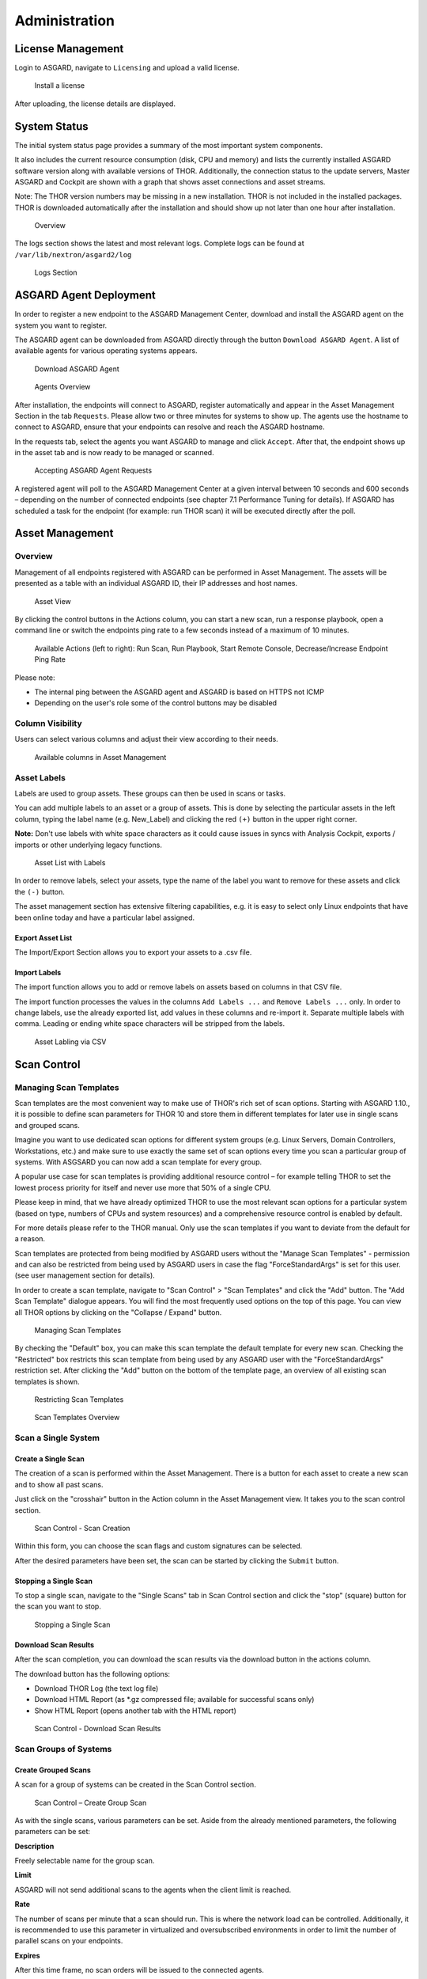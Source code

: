 .. role:: raw-html-m2r(raw)
   :format: html

Administration
==============

License Management
------------------

Login to ASGARD, navigate to ``Licensing`` and upload a valid license. 


.. figure:: ../images/image27.png
   :target: ../_images/image27.png
   :alt: image-20200608152010548

   Install a license

After uploading, the license details are displayed.

System Status
-------------

The initial system status page provides a summary of the most important system components. 

It also includes the current resource consumption (disk, CPU and memory) and lists the currently installed ASGARD software version along with available versions of THOR. Additionally, the connection status to the update servers, Master ASGARD and Cockpit are shown with a graph that shows asset connections and asset streams.

Note: The THOR version numbers may be missing in a new installation. THOR is not included in the installed packages. THOR is downloaded automatically after the installation and should show up not later than one hour after installation. 


.. figure:: ../images/image28.png
   :target: ../_images/image28.png
   :alt: image-20200608152043704

   Overview

The logs section shows the latest and most relevant logs. Complete logs can be found at ``/var/lib/nextron/asgard2/log``


.. figure:: ../images/image29.png
   :target: ../_images/image29.png
   :alt: image-20200608152111447

   Logs Section

ASGARD Agent Deployment
-----------------------

In order to register a new endpoint to the ASGARD Management Center, download and install the ASGARD agent on the system you want to register. 

The ASGARD agent can be downloaded from ASGARD directly through the button ``Download ASGARD Agent``. A list of available agents for various operating systems appears. 


.. figure:: ../images/image30.png
   :target: ../_images/image30.png
   :alt: image-20200608152814596

   Download ASGARD Agent


.. figure:: ../images/image31.png
   :target: ../_images/image31.png
   :alt: image-20200608152828507

   Agents Overview

After installation, the endpoints will connect to ASGARD, register automatically and appear in the Asset Management Section in the tab ``Requests``. Please allow two or three minutes for systems to show up. The agents use the hostname to connect to ASGARD, ensure that your endpoints can resolve and reach the ASGARD hostname.

In the requests tab, select the agents you want ASGARD to manage and click ``Accept``. After that, the endpoint shows up in the asset tab and is now ready to be managed or scanned.


.. figure:: ../images/image32.png
   :target: ../_images/image32.png
   :alt: image-20200608152952182

   Accepting ASGARD Agent Requests

A registered agent will poll to the ASGARD Management Center at a given interval between 10 seconds and 600 seconds – depending on the number of connected endpoints (see chapter 7.1 Performance Tuning for details). If ASGARD has scheduled a task for the endpoint (for example: run THOR scan) it will be executed directly after the poll.

Asset Management
----------------

Overview
^^^^^^^^

Management of all endpoints registered with ASGARD can be performed in Asset Management. The assets will be presented as a table with an individual ASGARD ID, their IP addresses and host names.


.. figure:: ../images/image33.png
   :target: ../_images/image33.png
   :alt: image-20200608153056012

   Asset View

By clicking the control buttons in the Actions column, you can start a new scan, run a response playbook, open a command line or switch the endpoints ping rate to a few seconds instead of a maximum of 10 minutes. 

.. figure:: ../images/asset-actions.png
   :target: ../_images/asset-actions.png
   :alt: Asset Actions

   Available Actions (left to right): Run Scan, Run Playbook, Start Remote Console, Decrease/Increase Endpoint Ping Rate

Please note: 

* The internal ping between the ASGARD agent and ASGARD is based on HTTPS not ICMP
* Depending on the user's role some of the control buttons may be disabled

Column Visibility
^^^^^^^^^^^^^^^^^

Users can select various columns and adjust their view according to their needs.

.. figure:: ../images/assets-columns.png
   :target: ../_images/assets-columns.png
   :alt: Asset Columns

   Available columns in Asset Management

Asset Labels
^^^^^^^^^^^^

Labels are used to group assets. These groups can then be used in scans or tasks. 

You can add multiple labels to an asset or a group of assets. This is done by selecting the particular assets in the left column, typing the label name (e.g. New_Label) and clicking the red ``(+)`` button in the upper right corner. 

**Note:** Don't use labels with white space characters as it could cause issues in syncs with Analysis Cockpit, exports / imports or other underlying legacy functions. 

.. figure:: ../images/assets-label1.png
   :target: ../_images/assets-label1.png
   :alt: Asset Labling

   Asset List with Labels

In order to remove labels, select your assets, type the name of the label you want to remove for these assets and click the ``(-)`` button. 

The asset management section has extensive filtering capabilities, e.g. it is easy to select only Linux endpoints that have been online today and have a particular label assigned. 

Export Asset List 
"""""""""""""""""

The Import/Export Section allows you to export your assets to a .csv file. 

Import Labels
"""""""""""""

The import function allows you to add or remove labels on assets based on columns in that CSV file. 

The import function processes the values in the columns ``Add Labels ...`` and ``Remove Labels ...`` only. In order to change labels, use the already exported list, add values in these columns and re-import it. Separate multiple labels with comma. Leading or ending white space characters will be stripped from the labels. 

.. figure:: ../images/asset-label-import.png
   :target: ../_images/asset-label-import.png
   :alt: Asset Labling via CSV

   Asset Labling via CSV

Scan Control
------------

Managing Scan Templates
^^^^^^^^^^^^^^^^^^^^^^^

Scan templates are the most convenient way to make use of THOR's rich set of scan options. Starting with ASGARD 1.10., it is possible to define scan parameters for THOR 10 and store them in different templates for later use in single scans and grouped scans. 

Imagine you want to use dedicated scan options for different system groups (e.g. Linux Servers, Domain Controllers, Workstations, etc.) and make sure to use exactly the same set of scan options every time you scan a particular group of systems. With ASGSARD you can now add a scan template for every group. 

A popular use case for scan templates is providing additional resource control – for example telling THOR to set the lowest process priority for itself and never use more that 50% of a single CPU. 

Please keep in mind, that we have already optimized THOR to use the most relevant scan options for a particular system (based on type, numbers of CPUs and system resources) and a comprehensive resource control is enabled by default. 

For more details please refer to the THOR manual. Only use the scan templates if you want to deviate from the default for a reason.

Scan templates are protected from being modified by ASGARD users without the "Manage Scan Templates" - permission and can also be restricted from being used by ASGARD users in case the flag "ForceStandardArgs" is set for this user. (see user management section for details).

In order to create a scan template, navigate to "Scan Control" > "Scan Templates" and click the "Add" button. The "Add Scan Template" dialogue appears. You will find the most frequently used options on the top of this page. You can view all THOR options by clicking on the "Collapse / Expand" button.

.. figure:: ../images/image38.png
   :target: ../_images/image38.png
   :alt: image-20200608153228887

   Managing Scan Templates

By checking the "Default" box, you can make this scan template the default template for every new scan. Checking the "Restricted" box restricts this scan template from being used by any ASGARD user with the "ForceStandardArgs" restriction set. After clicking the "Add" button on the bottom of the template page, an overview of all existing scan templates is shown. 

.. figure:: ../images/image39.png
   :target: ../_images/image39.png
   :alt: image-20200608153244186

   Restricting Scan Templates

.. figure:: ../images/image40.png
   :target: ../_images/image40.png
   :alt: image-20200608153256353

   Scan Templates Overview

Scan a Single System
^^^^^^^^^^^^^^^^^^^^

Create a Single Scan
""""""""""""""""""""

The creation of a scan is performed within the Asset Management. There is a button for each asset to create a new scan and to show all past scans. 

Just click on the "crosshair" button in the Action column in the Asset Management view. It takes you to the scan control section.

.. figure:: ../images/image42.png
   :target: ../_images/image42.png
   :alt: image-20200608153403808

   Scan Control - Scan Creation

Within this form, you can choose the scan flags and custom signatures can be selected.

After the desired parameters have been set, the scan can be started by clicking the ``Submit`` button.

Stopping a Single Scan
""""""""""""""""""""""

To stop a single scan, navigate to the "Single Scans" tab in Scan Control section and click the "stop" (square) button for the scan you want to stop.

.. figure:: ../images/image44.png
   :target: ../_images/image44.png
   :alt: image-20200608153951250

   Stopping a Single Scan

Download Scan Results 
"""""""""""""""""""""

After the scan completion, you can download the scan results via the download button in the actions column.

The download button has the following options: 

* Download THOR Log (the text log file)
* Download HTML Report (as \*.gz compressed file; available for successful scans only)
* Show HTML Report (opens another tab with the HTML report)

.. figure:: ../images/download-scan-results.png
   :target: ../_images/download-scan-results.png
   :alt: Download Scan Results

   Scan Control - Download Scan Results

Scan Groups of Systems
^^^^^^^^^^^^^^^^^^^^^^

Create Grouped Scans
""""""""""""""""""""

A scan for a group of systems can be created in the Scan Control section.

.. figure:: ../images/image45.png
   :target: ../_images/image45.png
   :alt: image-20200608154115029

   Scan Control – Create Group Scan

As with the single scans, various parameters can be set. Aside from the already mentioned parameters, the following parameters can be set:

**Description**

Freely selectable name for the group scan.

**Limit** 

ASGARD will not send additional scans to the agents when the client limit is reached.

**Rate**

The number of scans per minute that a scan should run. This is where the network load can be controlled. Additionally, it is recommended to use this parameter in virtualized and oversubscribed environments in order to limit the number of parallel scans on your endpoints.

**Expires**

After this time frame, no scan orders will be issued to the connected agents. 

**Labels**

Here you can define which assets will be affected by the group scan. In case more than one label is chosen: An asset must have at least one chosen label attached to it to be affected by the scan. If no label is selected, all known assets will be scanned.

**Custom** **IOCs**

If you have provided custom IOCs in the IOC Management section, they can be selected here. 

After the group scan has been saved or saved and started, you will automatically be forwarded to the list of grouped scans. 

List of all Group Scans
"""""""""""""""""""""""

The list of all group scans contains, among other items, the unique Scan-ID and the name.

.. figure:: ../images/image46.png
   :target: ../_images/image46.png
   :alt: image-20200608154224747

   Scan Control – Group Scans – List

In addition, information can be found about the chosen scanner, the chosen parameters, the start and completion times and the affected assets (defined by labels). Additional columns can be added by clicking on "Column Visibility".

The Status field can have the following values: 

**Started:** Scan is started, ASGARD will issue scans with the given parameters

**Stopped:** No additional scan jobs are being issued. All single scans that are currently running will continue to do so.

**Completed:** The group scan is completed. No further scan jobs will be issued.

Starting a Group Scan
"""""""""""""""""""""

A group scan can be started by clicking on the "play" button in the "Actions" column of a group scan.

.. figure:: ../images/image47.png
   :target: ../_images/image47.png
   :alt: image-20200608154356952

   Scan Control – Group Scan – Start Button

Subsequently, the scan will be listed as "Started".

Starting a Scheduled Group Scan
"""""""""""""""""""""""""""""""

Scans that are to run on a frequent basis can be created in the "New Scheduled Grouped Scan" tab.

.. figure:: ../images/image48.png
   :target: ../_images/image48.png
   :alt: image-20200608154442195

   Scan Control – New Scheduled Group Scan 

.. figure:: ../images/image49.png
   :target: ../_images/image49.png
   :alt: image-20200608154452406

   Scan Control – Scheduled Group Scan 

The Scheduled Group Scan section shows all schedules along with their periodicity. All group scans that have been started through the scheduler will show up on top of the Group Scan section the moment they are started. 

Details of a Group Scan
"""""""""""""""""""""""

Further information about a group scan can be observed from the detail page of the group scan. Click the scan you are interested in and the details section will appear.

.. figure:: ../images/image50.png
   :target: ../_images/image50.png
   :alt: image-20200608154545029

   Scan Control – Group Scans – Details

Aside from information about the group scan, there is a graph that shows the number of assets started and how many assets have already completed the scan.

Response Control
----------------

Opening a Remote Shell on an endpoint
^^^^^^^^^^^^^^^^^^^^^^^^^^^^^^^^^^^^^

In order to open a remote shell on an endpoint, open the Asset Management section and click the "command line" button in the Actions column.

.. figure:: ../images/image52.png
   :target: ../_images/image52.png
   :alt: image-20200608154926650

   Opening a Remote Shell from the Asset View

Depending on your configuration it may take between 10 seconds and 10 minutes for the remote shell to open. Please note that all actions within the remote shell are recorded and can be audited. All shells open with root privileges or system privileges.

.. figure:: ../images/image53.png
   :target: ../_images/image53.png
   :alt: image-20200608154959812

   Remote Shell on MacOS

In order to replay a remote console session, navigate to `Response Control`, select the task that represents your session and click the play button. 

.. figure:: ../images/image54.png
   :target: ../_images/image54.png
   :alt: image-20200608155013219

   Replay Remote Shell Session

ASGARD users can only see their own remote shell session. Only users with the `RemoteConsoleProtocol` permission are able to replay all sessions from all users.

Response Control with pre-defined playbooks
^^^^^^^^^^^^^^^^^^^^^^^^^^^^^^^^^^^^^^^^^^^

In addition to controlling THOR scans, ASGARD Management Center contains extensive response functions. Through ASGARD, you can start or stop processes, modify and delete files or registry entries, quarantine endpoints, collect triage packages and execute literally any command on connected systems. All with one click and executed on one endpoint or groups of endpoints.

It is also possible to download specific suspicious files. You can transfer a suspicious file to the ASGARD Management Center and analyze it in a Sandbox. 


.. figure:: ../images/image55.png
   :target: ../_images/image55.png
   :alt: image-20200608155058550

   Built-in Playbooks

To execute a predefined response action on a single endpoint, navigate to the Asset Management view and click the "play" button in the Actions Column. This will lead you to a dialogue where you can select the desired action. 

.. figure:: ../images/image57.png
   :target: ../_images/image57.png
   :alt: image-20200608155132686

   Execute Playbook on Single Endpoint

In this example, we collect a full triage package.

ASGARD ships with pre-defined playbooks for the following tasks:


* Collect full triage pack (Windows only)
* Isolate endpoint (Windows only)
* Collect system memory
* Collect file
* Collect directory
* Execute command and collect stdout and stderr

Nextron provides additional playbooks via ASGARD updates.

**Caution !!!**  

The collection of memory can set the systems under  high load and impacts the systems response times during the transmission of  collected files. Consider all settings carefully!   Also be aware that memory dumps may fail due to  kernel incompatibilities or conflicting security mechanisms. Memory dumps  have been successfully tested on all supported Windows operating systems with  various patch levels. The memory collection on Linux systems depends on  kernel settings and loaded modules, thus we cannot guarantee a successful  collection.   Additionally, memory dumps require temporary free  disk space on the system drive and consume a significant amount of disk space  on ASGARD as well. The ASGARD agent checks if there is enough memory on the  system drive and adds a 50% safety buffer. If there is not enough free disk  space, the memory dump will fail.  

Response Control for Groups of Systems
^^^^^^^^^^^^^^^^^^^^^^^^^^^^^^^^^^^^^^

Response functions for groups of systems can be defined in the ``New Group Tasks`` tab or the ``New Scheduled Group Task`` tab.

.. figure:: ../images/image58.png
   :target: ../_images/image58.png
   :alt: image-20200608155449158

   Execute Playbook on Group of Endpoints

Response Control with custom playbooks
^^^^^^^^^^^^^^^^^^^^^^^^^^^^^^^^^^^^^^

You can add your own custom playbook by clicking the ``Add Playbook`` button in the ``Response Control`` section. 

.. figure:: ../images/image59.png
   :target: ../_images/image59.png
   :alt: image-20200608160106096

   Add Custom Playbook

This lets you define a name and a description for your playbook. After clicking the ``Add Playbook`` button, click on your new playbook and start adding entries.


.. figure:: ../images/image60.png
   :target: ../_images/image60.png
   :alt: image-20200608160150424

   Add Playbook Entry

You can have up to 16 entries in each playbook that are executed in a row. Every entry can be either "download something from ASGARD to the endpoint", "execute a command line" or "Upload something from the endpoint to ASGARD". If you run a command line the stdout and stderr are reported back to ASGARD. 

Evidence Collection 
-------------------

ASGARD provides two forms of collected evidence: 

1. Playbook output (file or memory collection, command output)
2. Sample quarantine (sent by THOR via Bifrost protocol during the scan)

All collected evidence can be downloaded in the "Collected Evidence" section.

.. figure:: ../images/evidence-collection.png
   :target: ../_images/evidence-collection.png
   :alt: Collected Evidence List

   Collected Evidence List


IOC Management
--------------

Integrating Custom IOCs
^^^^^^^^^^^^^^^^^^^^^^^

The section IOC management gives you the opportunity to easily integrate custom signatures into your scans. 

You may upload your own signatures in any of THOR’s IOC formats (e.g. files for keyword IOCs, YARA Files and SIGMA files). Refer to the THOR manual for a complete list and file formats. 

In order to create your own custom ruleset, navigate to ``IOC Management`` and click ``Upload IOC`` in the IOCs tab. 

.. figure:: ../images/image61.png
   :target: ../_images/image61.png
   :alt: image-20200608160335401

   Uploading IOC files to the default ruleset

Browse to the file you want to add and click upload. This adds your IOC file to the default ruleset. The default ruleset is executed with every scan job, unless you remove the default ruleset within your scan templates or at every scan start. No further configuration is required. 

Even existing scheduled scans that are executed on a frequent basis will start using the default ruleset once it is created. Merely modify the default ruleset; the modified rules will come into effect immediately after you hit the "Upload" button.

**Note:** In case that you don’t want the default IOC ruleset to be included in every scan: Remove it from your scan templates and/or from the new ``New Group Scan`` dialogue in the ``Custom IOCs`` field. See picture below. 

.. figure:: ../images/image62.png
   :target: ../_images/image62.png
   :alt: image-20200608160418842

   Removing the default IOC ruleset from scans 

In the event you don’t want to add specific IOCs to the default ruleset, just remove "default" in the "Upload IOC File(s)" dialogue and select the name of the ruleset you want to add the IOC files to. If the ruleset doesn’t exist it will be created. These rulesets must be selected manually for every scan job – otherwise they will not be used in the scan.

.. figure:: ../images/image63.png
   :target: ../_images/image63.png
   :alt: image-20200608160434907

   Uploading IOC files to other rulesets

Please note, ASGARD does not provide a syntax check for your IOC files. Should THOR be unable to parse your IOC files for the scan, THOR will skip the particular file with syntax issues and send an error message in the scan log. All other files with correct syntax will be used for scanning. THOR will report files that can be parsed and are used for scanning in the scan log. 

Integrating IOCs through MISP
^^^^^^^^^^^^^^^^^^^^^^^^^^^^^

ASGARD provides an easy to use interface for integrating IOCs from a connected MISP into THOR scans. In order to add rules from a MISP, navigate to ``IOC Management``, select the IOCs in the ``MISP events`` tab and add them to the desired ruleset by using the button in the upper right corner. 

Contrary to the custom IOC handling, there is no default ruleset for MISP. You must create at least one ruleset (see tab "MISP Rulesets") before you can add MISP rules.

The figure below illustrates how to use filters and select all known rules for Emotet. These could then be added to your specific Emotet ruleset if you wish.

.. figure:: ../images/image65.png
   :target: ../_images/image65.png
   :alt: image-20200608160546503

   Filtering and selecting MISP events 

Of course, your Emotet ruleset would have to be created in advance. In order to do that, click ``Add Ruleset`` in the ``MISP Rulesets`` tab. Select a name and the type of IOCs you want to use in this ruleset. By default, all types are selected, but there may be reasons for deselecting certain categories. For example, filename IOCs tend to cause false positives and may be deselected for that reason. The picture below shows the dialogue for adding a MISP ruleset.


.. figure:: ../images/image66.png
   :target: ../_images/image66.png
   :alt: image-20200608160621066

   Adding a new MISP ruleset

In order to use a MISP ruleset in a scan: add the ruleset in the ``MISP Rulesets`` field when creating your scan.


.. figure:: ../images/image67.png
   :target: ../_images/image67.png
   :alt: image-20200608160636062

   Adding a MISP Ruleset to a Scan 

Collected Files
---------------

If Bifrost is used with your THOR scans, all collected samples show up here. You will need the "ResponseControl" permission in order to view or download the samples. See section ``User Roles`` within the ``User Management`` section for details.


.. figure:: ../images/image68.png
   :target: ../_images/image68.png
   :alt: image-20200608160703244

   Downloading samples from Bifrost collections 

Generate Download Links
-----------------------

The ``Downloads`` section lets you create and download a full THOR package including scanner, custom IOCs and MISP rulesets along with a valid license for a specific host. This package can then be used for systems that cannot be equipped with an ASGARD agent for some reason. For example, this can be used on air gapped networks. Copy the package to a USB stick or a CD ROM and use it where needed.


.. figure:: ../images/download-url1.png
   :target: ../_images/download-url1.png
   :alt: Generate THOR Package Download Link

   Download THOR package and license for Windows workstation named 'myhost123'

While selecting different options in the form, the download link changes.

After you have selected the correct scanner, operating system and target hostname (not FQDN), you can copy the download link and use it to retrieve a full scanner package including a license file for that host. These download links can be sent to administrators or team members that don’t have access to ASGARD management center. Remember that the recipients of that link still need to be able to reach ASGARD’s web server port (443/tcp). 

**Note:** The scanner package will not contain a license file if you don’t set a hostname in the ``Target Hostname`` field. If you have an Incident Response license, you must provide it separately.

Use Case 1 - Share th URL without Hostname
^^^^^^^^^^^^^^^^^^^^^^^^^^^^^^^^^^^^^^^^^^

You can generate download links without an included license by leaving the `hostname` field empty. A valid license (e.g. "Incident Response") must be  placed in the program folder after the download and extraction. 

Use Case 2 - Share th URL with Hostname
^^^^^^^^^^^^^^^^^^^^^^^^^^^^^^^^^^^^^^^

By including the hostname in the form, a license will be generated and included in the download package You can copy the final download link and send it to anyone, who can use this link to download a package and run scans on a host with that name.

You or the recipient can change the name in that URL to make it usable on other systems.

Note that you may have to adjust the `type` field to get the correct license type (`client` for workstations, `server` for servers) and the THOR version (`win`, `linux`, `osx`) to generate a correct URL. 

.. code:: bash
   
   .../thor10-win?hostname=mywinserver1&type=server...
   .../thor10-win?hostname=mywinwks1&type=client...
   .../thor10-linux?hostname=mylinuxsrv1&type=server...

Use Case 3 - Use the URL in Scripts
^^^^^^^^^^^^^^^^^^^^^^^^^^^^^^^^^^^

By default, the generated download link is protected with a token that makes it impossible to download a package or generate a license without knowing that token. This token is specific to every ASGARD instance.  

You can use that URL in Bash or PowerShell scripts to automate scans on systems without an installed ASGARD agent. 

.. code:: powershell 

   $Type = "server"
   $Download_Url = "https://asgard2.nextron:8443/api/v0/downloads/thor/thor10-win?hostname=$($Hostname)&type=$($Type)&iocs=%5B%22default%22%5D&misps=%5B%222%22%5D&token=fQku7OKvDal2SMub4pv2QJOCCDL9P7dh5h"


Licensing
---------

ASGARD requires an Issuer-License in order to scan systems. The Issuer-License contains the number of server- and workstation systems that can be scanned with ASGARD Management Center. 

ASGARD will automatically issue a valid single-license for a particular system during its initial THOR scan. 

In addition, ASGARD can create single-licenses that can be used for agentless scanning. In this case the license is generated and downloaded through the Web frontend. 

The screenshot below shows the licensing section of an ASGARD with the ability to issue five server licenses and 5 workstation licenses. One of the workstation licenses has already been issued.


.. figure:: ../images/image70-1592213138505.png
   :target: ../_images/image70-1592213138505.png
   :alt: image70

   ASGARD licensing

The following systems require a workstation license in order to be scanned: 

* Windows 7 / 8 / 10
* Mac OS

The following systems require a server license in order to be scanned:

* All Microsoft Windows server systems
* All Linux systems

Provide an THOR Incident Response License (optional)
^^^^^^^^^^^^^^^^^^^^^^^^^^^^^^^^^^^^^^^^^^^^^^^^^^^^

In case you have an THOR Incident Response license and want to use it with ASGARD, just upload it through the web based UI. This will remove all endpoint count restrictions from ASGARD. You can scan as many endpoints as you like – regardless of the type (workstation / server). 

Updates
-------

ASGARD Updates
^^^^^^^^^^^^^^

ASGARD will search for ASGARD updates on a daily basis. Available updates will automatically be shown in the section "Updates". 

As soon as an ASGARD update is available, a button ``Install Update`` appears. Clicking this button will start the update process. The ASGARD service will be restarted and the user will be forced to re-login. 

.. figure:: ../images/image71-1592213251651.png
   :target: ../_images/image71-1592213251651.png
   :alt: image71

   Updating ASGARD

Updates of THOR and THOR Signatures
^^^^^^^^^^^^^^^^^^^^^^^^^^^^^^^^^^^

By default, ASGARD will search for signature updates and THOR updates on an hourly basis. These updates will be set to active automatically. Therefore, a triggered scan will always employ the current THOR version and current signature version. 

.. figure:: ../images/image72-1592213297568.png
   :target: ../_images/image72-1592213297568.png
   :alt: image72

   Updates for THOR and Signatures

You may disable or modify the automatic THOR and Signature updates by deleting or modifying the entries in this section. 

It is possible to intentionally scan with an old scanner version by clicking on the pencil icon and selecting the respective version from the drop-down menu. 

Please be aware, that this is a global setting and will affect all scans!


.. figure:: ../images/image73-1592213332299.png
   :target: ../_images/image73-1592213332299.png
   :alt: image73

   Selecting a Scanner version manually 

User Management
---------------

Access user management via ``Settings`` > ``Users``. This section allows administrators to add or edit user accounts.

.. figure:: ../images/add-user.png
   :target: ../_images/add-user.png
   :alt: Add User

   Add User Account

Editing a user account does not require a password although the fields are shown in the dialogue.

Access the user roles in ``Settings`` > ``Roles``. 

Roles
^^^^^

By default, ASGARD ships with the following pre-configured user roles. The pre-configured roles can be modified or deleted. The ASGARD role model is fully configurable.


.. figure:: ../images/asgard-user-roles.png
   :target: ../_images/asgard-user-roles.png
   :alt: ASGARD User Roles

   User Roles – Factory Defaults 

Note that all users except users with the right ``ReadOnly`` have the right to run scans on endpoints. 

The following section describes these predefined rights and restrictions that each role can have.

Rights
^^^^^^

.. list-table:: 
   :header-rows: 1

   * - Admin
   * - Unrestricted

.. list-table:: 
   :header-rows: 1

   * - ManageScanTemplates
   * - Allows scan templates management

.. list-table:: 
   :header-rows: 1

   * - ResponseControl
   * - Run playbooks, including playbooks for evidence collection, to kill processes or isolate an endpoint

.. list-table:: 
   :header-rows: 1

   * - RemoteConsole
   * - Connect to endsystems via remote console

.. list-table:: 
   :header-rows: 1

   * - RemoteConsoleProtocol
   * - Review the recordings of all remote console sessions

Restrictions 
^^^^^^^^^^^^

.. list-table:: 
   :header-rows: 1

   * - ForceStandardArgs
   * - Creat and start scans with predefined arguments or scan templates that are not restricted

.. list-table:: 
   :header-rows: 1

   * - NoInactiveAssets
   * - Cannot view inactive assets in asset management.

.. list-table:: 
   :header-rows: 1

   * - NoTaskStart
   * - Cannot start scans or task (playbooks)

.. list-table:: 
   :header-rows: 1

   * - ReadOnly
   * - Can't change anything, can't run scans or response tasks. Used to generate read-only API keys

LDAP Configuration
^^^^^^^^^^^^^^^^^^

In order to configure LDAP, navigate to ``Settings`` > ``LDAP``. Then provide role mapping after clicking ``Add LDAP Role``.

.. figure:: ../images/config-ldap.png
   :target: ../_images/config-ldap.png
   :alt: Configure LDAP

   Configure LDAP

All local users get disabled except for the built-in ``admin`` user when LDAP is configured.

Other Settings
--------------

Syslog Forwarding
^^^^^^^^^^^^^^^^^

In order to define syslog forwarding, navigate to the ``RSYSLOG`` tab in the ``Settings`` section and click ``Add RSYSLOG Forwarding``. 


.. figure:: ../images/image79-1592213669170.png
   :target: ../_images/image79-1592213669170.png
   :alt: image79

   Configure Syslog forwarding

The following log types can be forwarded individually:

**ASGARD Log:** Everything related to the ASGARD service, processes, jobs and scans.

**ASGARD Audit Log:** ASGARD features a powerful audit function that logs every mouse click in the system as well as all login related events to the audit log.

**Agent Log:** All ASGARD agent activities are logged to the agent log.

**THOR Log:** All THOR scan results. This is only available if the scan configuration contains syslog forwarding to ASGARD. 

TLS Certificate Installation
^^^^^^^^^^^^^^^^^^^^^^^^^^^^

Instead of using a pre-installed self-signed TLS Certificate, you can use your own TLS Certificate for ASGARD. First of all, a Certificate Signing Request (CSR) is required. 


.. figure:: ../images/image80-1592213746875.png
   :target: ../_images/image80-1592213746875.png
   :alt: image80

   Generating a CSR

For best experience with Google Chrome, we recommend entering the system’s FQDN in both fields ``Common Name`` AND ``Hostnames``.

Please note: Generating the CSR on the command line  is not supported.   

This CSR can be used to generate a TLS Certificate. Subsequently, this TLS Certificate can be uploaded in the Settings section.

Manage Services
^^^^^^^^^^^^^^^

The individual ASGARD services can be managed within the sub-section ``Services``. These are presented in a table and can be stopped or restarted with the buttons in the ``Actions`` column. 

.. figure:: ../images/image81-1592213825369.png
   :target: ../_images/image81-1592213825369.png
   :alt: image81

   Manage Services

NTP Configuration
^^^^^^^^^^^^^^^^^

The current NTP configuration can be found in the NTP sub-section. 

.. figure:: ../images/image82-1592213876007.png
   :target: ../_images/image82-1592213876007.png
   :alt: image82

   Current NTP configuration

A Source Pool or Source Server can be removed by clicking the „X" button. To create a new Source Pool or Source Server, click ``Add NTP Source`` in the upper right corner. 

Settings for Bifrost
^^^^^^^^^^^^^^^^^^^^

Bifrost allows you to automatically download suspicious files to your ASGARD. If an Analysis Cockpit is connected, these files are automatically forwarded to the Analysis Cockpit in order to drop them into a connected Sandbox system. However, the collected files will stay on ASGARD for the amount of time specified in "Retention time" (0 days represent an indefinite amount of time). 

.. figure:: ../images/image83-1592213927829.png
   :target: ../_images/image83-1592213927829.png
   :alt: image83

   Settings for Bifrost

The collected files can be downloaded in the ``Collected Files`` section. All files are zipped and password protected with the password specified under ``Download Password``. 

If no password is set, ASGARD will use the factory default password. The default password is: ``infected``

In order to automatically collect suspicious files, you must create a scan with the Bifrost option. Checking the ``Send Bifrost2 to ASGARD`` option will automatically add ``%asgard-host%`` as Bifrost Server.


.. figure:: ../images/image84-1592214051656.png
   :target: ../_images/image84-1592214051656.png
   :alt: image84

   Scan option for Bifrost 

This will collect all files with a minimum Score of 60 and make them available for download in ASGARDs ``Collected Files`` section. 

For Details on how to automatically forward to a sandbox system please refer to the Analysis Cockpit manual.

Link Analysis Cockpit
^^^^^^^^^^^^^^^^^^^^^

In order to connect to an Analysis Cockpit, enter the respective hostname or IP in the field ``Analysis Cockpit``, enter the Cockpit’s API key and click ``Connect``. 

.. figure:: ../images/image85-1592214126711.png
   :target: ../_images/image85-1592214126711.png
   :alt: image85

   Linking the Analysis Cockpit 

You may obtain the Cockpit’s API key in the upper right corner of the Cockpit’s Overview section.

.. figure:: ../images/image86-1592214154933.png
   :target: ../_images/image86-1592214154933.png
   :alt: image86

   Finding the Cockpit’s API key

ASGARD must be able to connect to the Analysis Cockpit on port 443/TCP for a successful integration. Once connected, the Cockpit will show up in ASGARDs overview section along with the "last synced date" (lower left corner). 

Please allow up to five minutes for the status to change on ASGARD’s System Status page. It will change from ``Not linked`` to ``Online``.


.. figure:: ../images/image87-1592214183046.png
   :target: ../_images/image87-1592214183046.png
   :alt: image87

   Cockpit connectivity status

Link MISP
^^^^^^^^^

In order to connect to a MISP navigate to the ``Settings section -> Connections -> Link MISP``.

Insert the MISP’s address along with the API Key and click ``Connect``.


.. figure:: ../images/image88-1592214236459.png
   :target: ../_images/image88-1592214236459.png
   :alt: image88

   Linking a MISP to ASGARD

The MISP connectivity status is shown in the ``Overview`` section. Please allow five minutes for the connection status to show green and MISP rules to show up in the ``IOC Management`` section.


.. figure:: ../images/image87-1592214329085.png
   :target: ../_images/image87-1592214329085.png
   :alt: image87

   MISP connectivity status

Change Proxy Settings
^^^^^^^^^^^^^^^^^^^^^

In this dialogue, you can add or modify ASGARDs proxy configuration. Please note, you need to restart the ASGARD service (Tab Services) afterwards. 


.. figure:: ../images/image89-1592214398237.png
   :target: ../_images/image89-1592214398237.png
   :alt: image89

   Change Proxy Settings

Link Master ASGARD
^^^^^^^^^^^^^^^^^^

In order to control your ASGARD with a Master ASGARD, you must generate a One-Time Code and use it in the "Add ASGARD" dialogue within the Master ASGARD frontend. 


.. figure:: ../images/image90-1592214434636.png
   :target: ../_images/image90-1592214434636.png
   :alt: image90

   Link Master ASGARD

Advanced
^^^^^^^^

The Advanced tab lets you specify additional global settings. The session timeout for web-based UI can be configured. Default is 24 hours. If ``Show Advanced Tasks`` is set, ASGARD will show system maintenance jobs (e.g. update ASGARD Agent on endpoints) within the response control section. 

Inactive assets can be hidden in the Asset Management Section by setting a suitable threshold for ``Hide inactive Assets``. 

Finally, the download for THOR packages can be protected with a token. If unprotected, anybody can request a THOR package with a valid license for a particular host just by sending a https request with the hostname included (for Details see chapter "4.9 Downloads"). This may lead to unwanted exhaustion of the ASGARD license pool. 


.. figure:: ../images/image91-1592214497531.png
   :target: ../_images/image91-1592214497531.png
   :alt: image91

   Advanced Settings

User Settings
-------------

Changing your password
^^^^^^^^^^^^^^^^^^^^^^

To change your password, navigate to the ``User Settings`` section.

.. figure:: ../images/image92-1592777835879.png
   :target: ../_images/image92-1592777835879.png
   :alt: image92

   Changing your password

API Key
^^^^^^^

This section also allows you to set and modify an API key. 

Note that currently an API key always has the access rights of the user context in which it has been generated. If you want to create a restricted API key, add a new restricted user and generate an API key in the new user’s context.  

Uninstall ASGARD Agents 
-----------------------

The following listings contain commands to uninstall ASGARD Agents on endpoints. 

**Note:** The commands contain names used by the default installer packages. In cases in which you've generated custom installer packages with a custom service and binary name, adjust the commands accordingly. 

Uninstall ASGARD Agents on Windows
^^^^^^^^^^^^^^^^^^^^^^^^^^^^^^^^^^

.. code:: batch

   sc stop asgard2-agent
   sc delete asgard2-agent
   del /F /Q C:\Windows\System32\asgard2-agent

Uninstall ASGARD Agents on Linux
^^^^^^^^^^^^^^^^^^^^^^^^^^^^^^^^

RPMs via ``yum``

.. code:: bash 

   yum remove 'asgard2-agent*'

DPKGs via ``apt-get`` 

.. code:: bash 

   apt-get remove 'asgard2-agent*'

Manual uninstall

.. code:: bash

   /usr/sbin/asgard2-agent-amd64 stop
   /usr/sbin/asgard2-agent-amd64 uninstall
   rm -rf /usr/sbin/asgard2-agent-amd64
   rm -rf /var/tmp/nextron/asgard2-agent
   rm -rf /var/lib/nextron/asgard2-agent

Uninstall ASGARD Agents on macOS
^^^^^^^^^^^^^^^^^^^^^^^^^^^^^^^^

.. code:: bash 

   sudo /var/lib/asgard2-agent/asgard2-agent --uninstall
   sudo rm -rf /var/lib/asgard2-agent/asgard2-agent